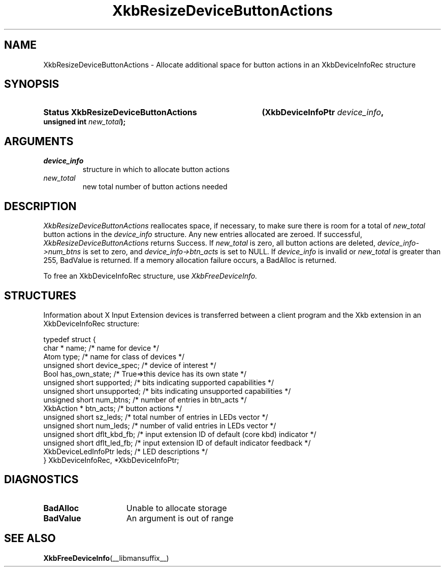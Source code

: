 '\" t
.\" Copyright 1999 Oracle and/or its affiliates. All rights reserved.
.\"
.\" Permission is hereby granted, free of charge, to any person obtaining a
.\" copy of this software and associated documentation files (the "Software"),
.\" to deal in the Software without restriction, including without limitation
.\" the rights to use, copy, modify, merge, publish, distribute, sublicense,
.\" and/or sell copies of the Software, and to permit persons to whom the
.\" Software is furnished to do so, subject to the following conditions:
.\"
.\" The above copyright notice and this permission notice (including the next
.\" paragraph) shall be included in all copies or substantial portions of the
.\" Software.
.\"
.\" THE SOFTWARE IS PROVIDED "AS IS", WITHOUT WARRANTY OF ANY KIND, EXPRESS OR
.\" IMPLIED, INCLUDING BUT NOT LIMITED TO THE WARRANTIES OF MERCHANTABILITY,
.\" FITNESS FOR A PARTICULAR PURPOSE AND NONINFRINGEMENT.  IN NO EVENT SHALL
.\" THE AUTHORS OR COPYRIGHT HOLDERS BE LIABLE FOR ANY CLAIM, DAMAGES OR OTHER
.\" LIABILITY, WHETHER IN AN ACTION OF CONTRACT, TORT OR OTHERWISE, ARISING
.\" FROM, OUT OF OR IN CONNECTION WITH THE SOFTWARE OR THE USE OR OTHER
.\" DEALINGS IN THE SOFTWARE.
.\"
.TH XkbResizeDeviceButtonActions __libmansuffix__ __xorgversion__ "XKB FUNCTIONS"
.SH NAME
XkbResizeDeviceButtonActions \- Allocate additional space for button actions in an XkbDeviceInfoRec structure
.SH SYNOPSIS
.HP
.B Status XkbResizeDeviceButtonActions
.BI "(\^XkbDeviceInfoPtr " "device_info" "\^,"
.BI "unsigned int " "new_total" "\^);"
.if n .ti +5n
.if t .ti +.5i
.SH ARGUMENTS
.TP
.I device_info
structure in which to allocate button actions
.TP
.I new_total
new total number of button actions needed
.SH DESCRIPTION
.LP
.I XkbResizeDeviceButtonActions 
reallocates space, if necessary, to make sure there is room for a total of
.I new_total 
button actions in the 
.I device_info 
structure. Any new entries allocated are zeroed. If successful,
.I XkbResizeDeviceButtonActions 
returns Success. If 
.I new_total 
is zero, all button actions are deleted, 
.I device_info->num_btns 
is set to zero, and 
.I device_info->btn_acts 
is set to NULL. If 
.I device_info 
is invalid or 
.I new_total 
is greater than 255, BadValue is returned. If a memory allocation failure occurs, a BadAlloc is returned. 

To free an XkbDeviceInfoRec structure, use 
.I XkbFreeDeviceInfo.
.SH STRUCTURES
.LP
Information about X Input Extension devices is transferred between a client program and the Xkb 
extension in an XkbDeviceInfoRec structure:
.nf

    typedef struct {
        char *               name;          /\&* name for device */
        Atom                 type;          /\&* name for class of devices */
        unsigned short       device_spec;   /\&* device of interest */
        Bool                 has_own_state; /\&* True=>this device has its own state */
        unsigned short       supported;     /\&* bits indicating supported capabilities */
        unsigned short       unsupported;   /\&* bits indicating unsupported capabilities */
        unsigned short       num_btns;      /\&* number of entries in btn_acts */
        XkbAction *          btn_acts;      /\&* button actions */
        unsigned short       sz_leds;       /\&* total number of entries in LEDs vector */
        unsigned short       num_leds;      /\&* number of valid entries in LEDs vector */
        unsigned short       dflt_kbd_fb;   /\&* input extension ID of default (core kbd) indicator */
        unsigned short       dflt_led_fb;   /\&* input extension ID of default indicator feedback */
        XkbDeviceLedInfoPtr  leds;          /\&* LED descriptions */
    } XkbDeviceInfoRec, *XkbDeviceInfoPtr;
.fi
.SH DIAGNOSTICS
.TP 15
.B BadAlloc
Unable to allocate storage
.TP 15
.B BadValue
An argument is out of range
.SH "SEE ALSO"
.BR XkbFreeDeviceInfo (__libmansuffix__)
